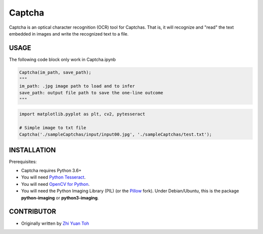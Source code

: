 Captcha
================

Captcha is an optical character recognition (OCR) tool for Captchas.
That is, it will recognize and "read" the text embedded in images and write the recognized text to a file.

USAGE
-----
The following code block only work in Captcha.ipynb

.. code-block:: python

    Captcha(im_path, save_path);
    """
    im_path: .jpg image path to load and to infer
    save_path: output file path to save the one-line outcome
    """

.. code-block:: python

    import matplotlib.pyplot as plt, cv2, pytesseract

    # Simple image to txt file
    Captcha('./sampleCaptchas/input/input00.jpg', './sampleCaptchas/test.txt');

INSTALLATION
------------

Prerequisites:

- Captcha requires Python 3.6+
- You will need `Python Tesseract <https://pypi.org/project/pytesseract/>`_.
- You will need `OpenCV for Python <https://pypi.org/project/opencv-python/>`_.
- You will need the Python Imaging Library (PIL) (or the `Pillow <https://pypi.org/project/Pillow/>`_ fork).
  Under Debian/Ubuntu, this is the package **python-imaging** or **python3-imaging**.


CONTRIBUTOR
------------
- Originally written by `Zhi Yuan Toh <https://github.com/zytoh0>`_